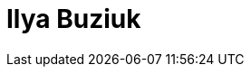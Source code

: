 = Ilya Buziuk
:page-photo_64px: https://avatars.githubusercontent.com/u/1461122?s=64
:page-photo_32px: https://avatars.githubusercontent.com/u/1461122?s=32
:page-developer_page: https://developer.jboss.org/people/ibuziuk

